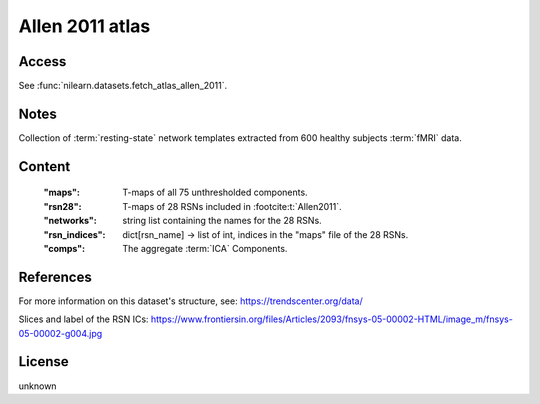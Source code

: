 .. _allen_2011_atlas:

Allen 2011 atlas
================

Access
------
See :func:`nilearn.datasets.fetch_atlas_allen_2011`.

Notes
-----
Collection of :term:`resting-state` network templates
extracted from 600 healthy subjects :term:`fMRI` data.

Content
-------
    :"maps": T-maps of all 75 unthresholded components.
    :"rsn28": T-maps of 28 RSNs included in :footcite:t:`Allen2011`.
    :"networks": string list containing the names for the 28 RSNs.
    :"rsn_indices": dict[rsn_name] -> list of int, indices in the "maps" file of the 28 RSNs.
    :"comps": The aggregate :term:`ICA` Components.

References
----------

.. footbibliography::

For more information on this dataset's structure, see:
https://trendscenter.org/data/

Slices and label of the RSN ICs:
https://www.frontiersin.org/files/Articles/2093/fnsys-05-00002-HTML/image_m/fnsys-05-00002-g004.jpg

License
-------
unknown
